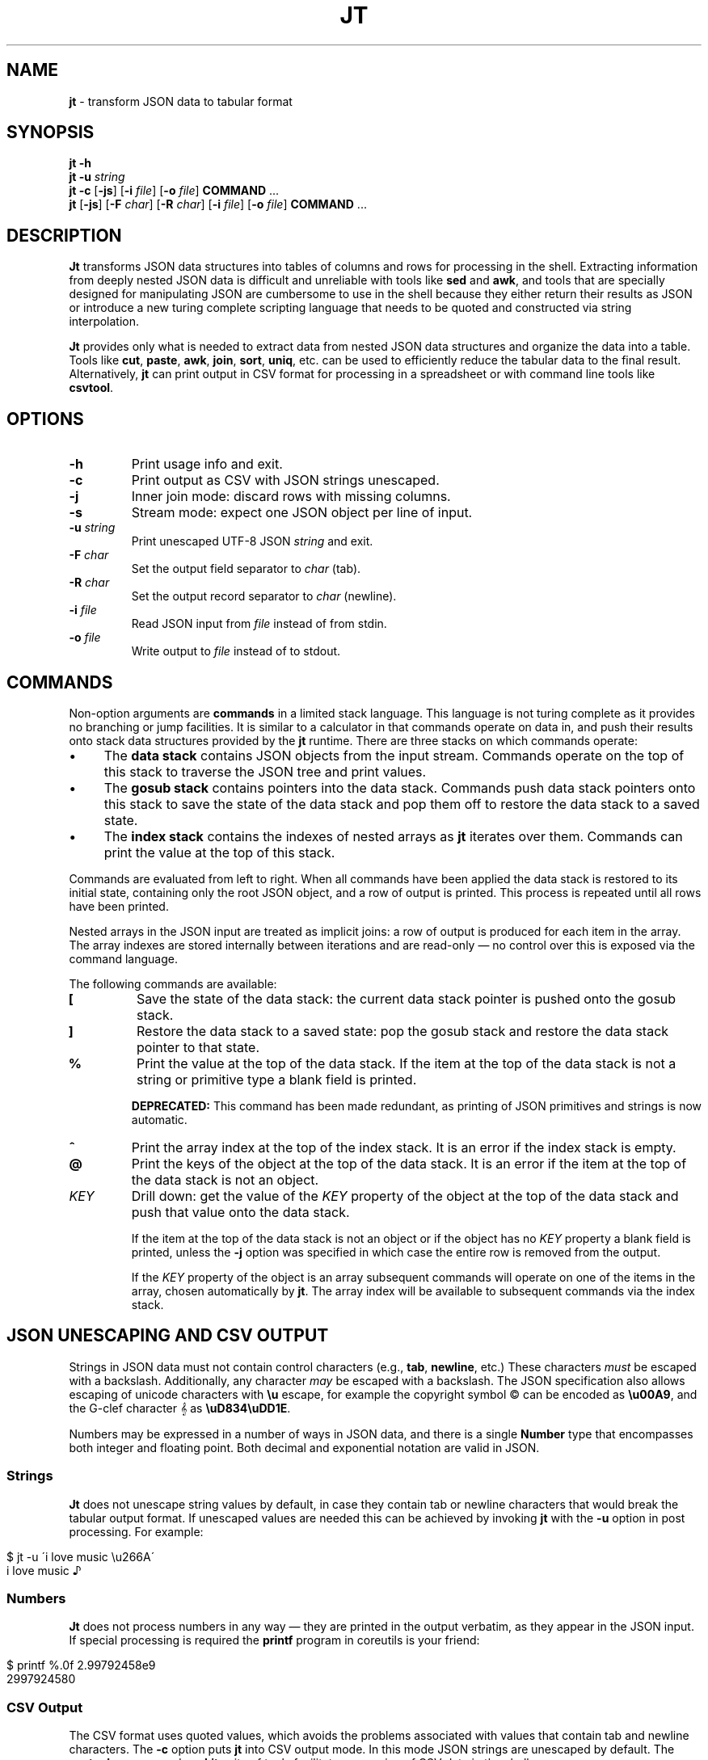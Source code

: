 .\" generated with Ronn/v0.7.3
.\" http://github.com/rtomayko/ronn/tree/0.7.3
.
.TH "JT" "1" "May 2016" "" "JT MANUAL"
.
.SH "NAME"
\fBjt\fR \- transform JSON data to tabular format
.
.SH "SYNOPSIS"
\fBjt\fR \fB\-h\fR
.
.br
\fBjt\fR \fB\-u\fR \fIstring\fR
.
.br
\fBjt\fR \fB\-c\fR [\fB\-js\fR] [\fB\-i\fR \fIfile\fR] [\fB\-o\fR \fIfile\fR] \fBCOMMAND\fR \.\.\.
.
.br
\fBjt\fR [\fB\-js\fR] [\fB\-F\fR \fIchar\fR] [\fB\-R\fR \fIchar\fR] [\fB\-i\fR \fIfile\fR] [\fB\-o\fR \fIfile\fR] \fBCOMMAND\fR \.\.\.
.
.SH "DESCRIPTION"
\fBJt\fR transforms JSON data structures into tables of columns and rows for processing in the shell\. Extracting information from deeply nested JSON data is difficult and unreliable with tools like \fBsed\fR and \fBawk\fR, and tools that are specially designed for manipulating JSON are cumbersome to use in the shell because they either return their results as JSON or introduce a new turing complete scripting language that needs to be quoted and constructed via string interpolation\.
.
.P
\fBJt\fR provides only what is needed to extract data from nested JSON data structures and organize the data into a table\. Tools like \fBcut\fR, \fBpaste\fR, \fBawk\fR, \fBjoin\fR, \fBsort\fR, \fBuniq\fR, etc\. can be used to efficiently reduce the tabular data to the final result\. Alternatively, \fBjt\fR can print output in CSV format for processing in a spreadsheet or with command line tools like \fBcsvtool\fR\.
.
.SH "OPTIONS"
.
.TP
\fB\-h\fR
Print usage info and exit\.
.
.TP
\fB\-c\fR
Print output as CSV with JSON strings unescaped\.
.
.TP
\fB\-j\fR
Inner join mode: discard rows with missing columns\.
.
.TP
\fB\-s\fR
Stream mode: expect one JSON object per line of input\.
.
.TP
\fB\-u\fR \fIstring\fR
Print unescaped UTF\-8 JSON \fIstring\fR and exit\.
.
.TP
\fB\-F\fR \fIchar\fR
Set the output field separator to \fIchar\fR (tab)\.
.
.TP
\fB\-R\fR \fIchar\fR
Set the output record separator to \fIchar\fR (newline)\.
.
.TP
\fB\-i\fR \fIfile\fR
Read JSON input from \fIfile\fR instead of from stdin\.
.
.TP
\fB\-o\fR \fIfile\fR
Write output to \fIfile\fR instead of to stdout\.
.
.SH "COMMANDS"
Non\-option arguments are \fBcommands\fR in a limited stack language\. This language is not turing complete as it provides no branching or jump facilities\. It is similar to a calculator in that commands operate on data in, and push their results onto stack data structures provided by the \fBjt\fR runtime\. There are three stacks on which commands operate:
.
.IP "\(bu" 4
The \fBdata stack\fR contains JSON objects from the input stream\. Commands operate on the top of this stack to traverse the JSON tree and print values\.
.
.IP "\(bu" 4
The \fBgosub stack\fR contains pointers into the data stack\. Commands push data stack pointers onto this stack to save the state of the data stack and pop them off to restore the data stack to a saved state\.
.
.IP "\(bu" 4
The \fBindex stack\fR contains the indexes of nested arrays as \fBjt\fR iterates over them\. Commands can print the value at the top of this stack\.
.
.IP "" 0
.
.P
Commands are evaluated from left to right\. When all commands have been applied the data stack is restored to its initial state, containing only the root JSON object, and a row of output is printed\. This process is repeated until all rows have been printed\.
.
.P
Nested arrays in the JSON input are treated as implicit joins: a row of output is produced for each item in the array\. The array indexes are stored internally between iterations and are read\-only \(em no control over this is exposed via the command language\.
.
.P
The following commands are available:
.
.TP
\fB[\fR
Save the state of the data stack: the current data stack pointer is pushed onto the gosub stack\.
.
.TP
\fB]\fR
Restore the data stack to a saved state: pop the gosub stack and restore the data stack pointer to that state\.
.
.TP
\fB%\fR
Print the value at the top of the data stack\. If the item at the top of the data stack is not a string or primitive type a blank field is printed\.
.
.IP
\fBDEPRECATED:\fR This command has been made redundant, as printing of JSON primitives and strings is now automatic\.
.
.TP
\fB^\fR
Print the array index at the top of the index stack\. It is an error if the index stack is empty\.
.
.TP
\fB@\fR
Print the keys of the object at the top of the data stack\. It is an error if the item at the top of the data stack is not an object\.
.
.TP
\fIKEY\fR
Drill down: get the value of the \fIKEY\fR property of the object at the top of the data stack and push that value onto the data stack\.
.
.IP
If the item at the top of the data stack is not an object or if the object has no \fIKEY\fR property a blank field is printed, unless the \fB\-j\fR option was specified in which case the entire row is removed from the output\.
.
.IP
If the \fIKEY\fR property of the object is an array subsequent commands will operate on one of the items in the array, chosen automatically by \fBjt\fR\. The array index will be available to subsequent commands via the index stack\.
.
.SH "JSON UNESCAPING AND CSV OUTPUT"
Strings in JSON data must not contain control characters (e\.g\., \fBtab\fR, \fBnewline\fR, etc\.) These characters \fImust\fR be escaped with a backslash\. Additionally, any character \fImay\fR be escaped with a backslash\. The JSON specification also allows escaping of unicode characters with \fB\eu\fR escape, for example the copyright symbol © can be encoded as \fB\eu00A9\fR, and the G\-clef character 𝄞 as \fB\euD834\euDD1E\fR\.
.
.P
Numbers may be expressed in a number of ways in JSON data, and there is a single \fBNumber\fR type that encompasses both integer and floating point\. Both decimal and exponential notation are valid in JSON\.
.
.SS "Strings"
\fBJt\fR does not unescape string values by default, in case they contain tab or newline characters that would break the tabular output format\. If unescaped values are needed this can be achieved by invoking \fBjt\fR with the \fB\-u\fR option in post processing\. For example:
.
.IP "" 4
.
.nf

$ jt \-u \'i love music \eu266A\'
i love music ♪
.
.fi
.
.IP "" 0
.
.SS "Numbers"
\fBJt\fR does not process numbers in any way \(em they are printed in the output verbatim, as they appear in the JSON input\. If special processing is required the \fBprintf\fR program in coreutils is your friend:
.
.IP "" 4
.
.nf

$ printf %\.0f 2\.99792458e9
2997924580
.
.fi
.
.IP "" 0
.
.SS "CSV Output"
The CSV format uses quoted values, which avoids the problems associated with values that contain tab and newline characters\. The \fB\-c\fR option puts \fBjt\fR into CSV output mode\. In this mode JSON strings are unescaped by default\. The \fBcsvtool\fR program and \fBcsvkit\fR suite of tools facilitate processing of CSV data in the shell\.
.
.SH "EXAMPLES"
We will use the following JSON input for the examples:
.
.IP "" 4
.
.nf

$ JSON=\'{"foo":"a","bar":{"x":"b"},"baz":[{"y":"c"},{"y":"d","z":"e"}]}\'
.
.fi
.
.IP "" 0
.
.SS "Explore"
Explore JSON data, print an object\'s keys:
.
.IP "" 4
.
.nf

$ echo "$JSON" | jt @
foo
bar
baz
.
.fi
.
.IP "" 0
.
.P
Print a nested object\'s keys:
.
.IP "" 4
.
.nf

$ echo "$JSON" | jt bar @
x
.
.fi
.
.IP "" 0
.
.P
Print the keys of the first object in a nested array:
.
.IP "" 4
.
.nf

$ echo "$JSON" | jt baz @
y
.
.fi
.
.IP "" 0
.
.P
Print the indexes in a nested array:
.
.IP "" 4
.
.nf

$ echo "$JSON" | jt baz ^
0
1
.
.fi
.
.IP "" 0
.
.SS "Extract"
Extract values from JSON data:
.
.IP "" 4
.
.nf

$ echo "$JSON" | jt foo
a
.
.fi
.
.IP "" 0
.
.P
Extract nested JSON data:
.
.IP "" 4
.
.nf

$ echo "$JSON" | jt bar x
b
.
.fi
.
.IP "" 0
.
.SS "Save / Restore"
Extract multiple values by saving and restoring the data stack:
.
.IP "" 4
.
.nf

$ echo "$JSON" | jt [ foo ] bar x
a       b
.
.fi
.
.IP "" 0
.
.SS "Arrays"
Iterate over nested arrays, producing one row per iteration:
.
.IP "" 4
.
.nf

$ echo "$JSON" | jt [ foo ] [ bar x ] baz y
a       b       c
a       b       d
.
.fi
.
.IP "" 0
.
.P
Include the array index as a column in the result:
.
.IP "" 4
.
.nf

$ echo "$JSON" | jt [ foo ] [ bar x ] baz y ^
a       b       c       0
a       b       d       1
.
.fi
.
.IP "" 0
.
.SS "Joins"
Notice the empty column \(em some objects don\'t have the \fIz\fR key:
.
.IP "" 4
.
.nf

$ echo "$JSON" | jt [ foo ] baz [ y ] z
a       c
a       d       e
.
.fi
.
.IP "" 0
.
.P
Inner join mode will remove rows from the output when any key in the traversal path doesn\'t exist:
.
.IP "" 4
.
.nf

$ echo "$JSON" | jt \-j [ foo ] baz [ y ] z
a       d       e
.
.fi
.
.IP "" 0
.
.SH "COPYRIGHT"
Copyright © 2016 Micha Niskin \fB<micha\.niskin@gmail\.com>\fR\. Distributed under the Eclipse Public License, version 1\.0\.
.
.SH "SEE ALSO"
jshon(1), jq(1), comm(1), diff(1), sort(1), join(1), uniq(1), bash(1)
